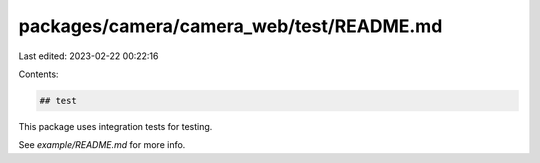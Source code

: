 packages/camera/camera_web/test/README.md
=========================================

Last edited: 2023-02-22 00:22:16

Contents:

.. code-block:: md

    ## test

This package uses integration tests for testing.

See `example/README.md` for more info.


